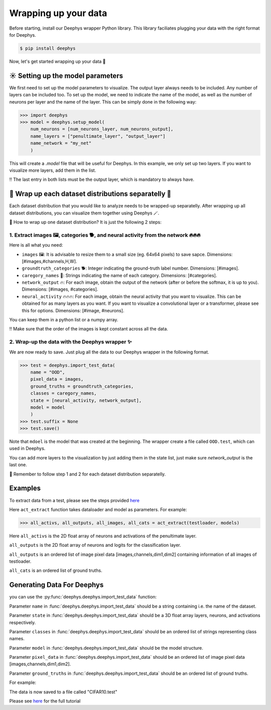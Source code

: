 Wrapping up your data 
=============

Before starting, install our Deephys wrapper Python library. This library faciliates plugging your data with the right format for Deephys.

.. code-block:: console

  $ pip install deephys


Now, let's get started wrapping up your data  🚀

☀️ Setting up the model parameters
--------------------------------------

We first need to set up the model parameters to visualize. The output layer always needs to be included. Any number of layers can be included too.  To set up the model, we need to indicate the name of the model, as well as the number of neurons per layer and the name of the layer. This can be simply done in the following way: 

>>> import deephys
>>> model = deephys.setup_model(
    num_neurons = [num_neurons_layer, num_neurons_output],
    name_layers = ["penultimate_layer", "output_layer"]
    name_network = "my_net"
    )
    
This will create a `.model` file that will be useful for Deephys. In this example, we only set up two layers. If you want to visualize more layers, add them  in the list.


‼️ The last entry in both lists must be the output layer, which is mandatory to always have.


🎏 Wrap up each dataset distributions separatelly 🎏
--------------------------------------

Each dataset distribution that you would like to analyze needs to be wrapped-up separatelly. After wrapping up all dataset distributions, you can visualize them together using Deephys 🪄.  

🤔 How to wrap up one dataset distribution? It is just the following 2 steps:

1. Extract images 🖼️, categories 🐕, and neural activity from the network 🔥🔥🔥
~~~~~~~~~~~~~~~~~~~~~~~~~~~~~~~~~~~~~~~~~~~~~~~~~~~~~~~~~~~~~~~~~~~~~~~~~~~~~~

Here is all what you need:

- ``images`` 🖼️: It is advisable to resize them to a small size (eg. 64x64 pixels) to save sapce. Dimensions: [#images,#channels,H,W].
- ``groundtruth_categories`` 🐕: Integer indicating the ground-truth label number. Dimensions: [#images].
- ``caregory_names`` 🎈: Strings indicating the name of each category. Dimensions: [#categories].
- ``network_output`` 🔥: For each image, obtain the output of the network (after or before the softmax, it is up to you). Dimensions: [#images, #categories].
- ``neural_activity`` 🔥🔥🔥: For each image, obtain the neural activity that you want to visualize. This can be obtained for as many layers as you want. If you want to visualize a convolutional layer or a transformer, please see this for options. Dimensions: [#image, #neurons].

You can keep them in a python list or a numpy array. 

‼️ Make sure that the order of the images is kept constant across all the data.

2. Wrap-up the data with the Deephys wrapper ✨
~~~~~~~~~~~~~~~~~~~~~~~~~~~~~~~~~~~~~~~~~~~~~~~~~~~~~~~~~~~~~~~~~~~~~~~~~~~~~~

We are now ready to save. Just plug all the data to our Deephys wrapper in the following format. 

>>> test = deephys.import_test_data(
    name = "OOD",
    pixel_data = images,
    ground_truths = groundtruth_categories,
    classes = caregory_names,
    state = [neural_activity, network_output],
    model = model
    )
>>> test.suffix = None
>>> test.save()

Note that ``mdoel`` is the model that was created at the beginning. The wrapper create a file called ``OOD.test``, which can used in Deephys.

You can add more layers to the visualization by just adding them in the state list, just make sure `network_output` is the last one.

🎏 Remember to follow step 1 and 2 for each dataset distribution separatelly.


Examples 
--------------------------------------

To extract data from a test, please see the steps provided `here <https://colab.research.google.com/github/mjgroth/deephys-aio/blob/master/Python_Tutorial.ipynb>`_

Here ``act_extract`` function takes dataloader and model as parameters. For example: 

>>> all_activs, all_outputs, all_images, all_cats = act_extract(testloader, models)

Here ``all_activs`` is the 2D float array of neurons and activations of the penultimate layer.

``all_outputs`` is the 2D float array of neurons and logits for the classification layer.

``all_outputs`` is an ordered list of image pixel data [images,channels,dim1,dim2] containing information of all images of testloader.

``all_cats`` is an ordered list of ground truths.

Generating Data For Deephys
---------------------------
you can use the :py:func:`deephys.deephys.import_test_data` function:

Parameter ``name`` in :func:`deephys.deephys.import_test_data` should be a string containing i.e. the name of the dataset.

Parameter ``state`` in :func:`deephys.deephys.import_test_data` should be a 3D float array layers, neurons, and activations respectively.

Parameter ``classes`` in :func:`deephys.deephys.import_test_data` should be an ordered list of strings representing class names.

Parameter ``model`` in :func:`deephys.deephys.import_test_data` should be the model structure.

Parameter ``pixel_data`` in :func:`deephys.deephys.import_test_data` should be an ordered list of image pixel data [images,channels,dim1,dim2].

Parameter ``ground_truths`` in :func:`deephys.deephys.import_test_data` should be an ordered list of ground truths.

For example:

The data is now saved to a file called "CIFAR10.test"

Please see `here <https://github.com/mjgroth/deephys-aio/blob/master/Python_Tutorial.ipynb>`_ for the full tutorial

